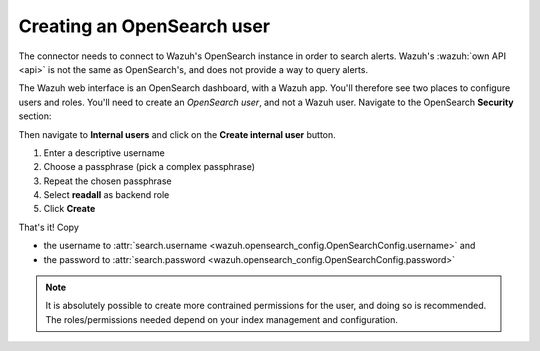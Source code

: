 .. _create-opensearch-user:

Creating an OpenSearch user
===================================================

The connector needs to connect to Wazuh's OpenSearch instance in order to
search alerts. Wazuh's :wazuh:`own API <api>` is not the same as OpenSearch's,
and does not provide a way to query alerts.

The Wazuh web interface is an OpenSearch dashboard, with a Wazuh app. You'll
therefore see two places to configure users and roles. You'll need to create an
*OpenSearch user*, and not a Wazuh user. Navigate to the OpenSearch
**Security** section:

.. image:: images/os_user_1.png

Then navigate to **Internal users** and click on the **Create internal user**
button.

.. image:: images/os_user_2.png

#. Enter a descriptive username
#. Choose a passphrase (pick a complex passphrase)
#. Repeat the chosen passphrase
#. Select **readall** as backend role
#. Click **Create**

.. image:: images/os_user_3.png

That's it! Copy

- the username to :attr:`search.username
  <wazuh.opensearch_config.OpenSearchConfig.username>` and
- the password to :attr:`search.password
  <wazuh.opensearch_config.OpenSearchConfig.password>`

.. note:: It is absolutely possible to create more contrained permissions for
          the user, and doing so is recommended. The roles/permissions needed
          depend on your index management and configuration.
